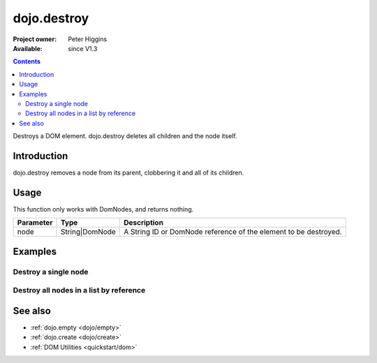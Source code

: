 .. _dojo/destroy:

dojo.destroy
============

:Project owner: Peter Higgins
:Available: since V1.3

.. contents::
   :depth: 2

Destroys a DOM element. dojo.destroy deletes all children and the node itself.


============
Introduction
============

dojo.destroy removes a node from its parent, clobbering it and all of its children.


=====
Usage
=====

.. code-block :: javascript
 :linenos:

 <script type="text/javascript">
   // Destroy a node byId:
   dojo.destroy("someId");
 </script>

This function only works with DomNodes, and returns nothing.

=========  ==============  =============================================================================
Parameter  Type            Description
=========  ==============  =============================================================================
node       String|DomNode  A String ID or DomNode reference of the element to be destroyed.
=========  ==============  =============================================================================


========
Examples
========

Destroy a single node
---------------------

.. code-example::

  .. javascript::
    :label: Destroy a DomNode

    <script type="text/javascript">
    dojo.require("dijit.form.Button");

    dojo.addOnLoad(function(){
        // Create a button programmatically:
        var button = new dijit.form.Button({
            label: "Destroy TestNode1",
            onClick: function(){
                // Destroy TestNode1:
                dojo.destroy("testnode1");
                dojo.byId("result1").innerHTML = "TestNode1 was destroyed.";
            }
        }, "progButtonNode");

    });
    </script>

  .. html::
    :label: Some DomNodes to destroy

    <div id="testnode1">TestNode 1</div>
    <button id="progButtonNode" type="button"></button>
    <div id="result1"></div>


Destroy all nodes in a list by reference
----------------------------------------

.. code-example::

  .. css::

    <style type="text/css">
    .stay { width: 30px; height: 30px; border: 1px #4d4d4d solid; margin-top: 4px; margin-right: 5px; float: left; background-color: green }
    .go { width: 30px; height: 30px; border: 1px #4d4d4d solid; margin-top: 4px; margin-right: 5px; float: left; background-color: red }
    </style>

  .. javascript::
    :label: Destroy all Nodes in a list by reference

    <script type="text/javascript">
    dojo.require("dijit.form.Button");

    dojo.addOnLoad(function(){
        // Create a button programmatically:
        var button2 = new dijit.form.Button({
            label: "Destroy all red nodes",
            onClick: function(){
                // Destroy all nodes in a list by reference:
                dojo.query(".go").forEach(dojo.destroy);
                dojo.byId("result2").innerHTML = "All red nodes were destroyed.";
            }
        }, "progButtonNode2");

    });
    </script>

  .. html::
    :label: Some DomNodes to destroy

    <div class="stay">&nbsp;</div>
    <div class="stay">&nbsp;</div>
    <div class="go">&nbsp;</div>
    <div class="stay">&nbsp;</div>
    <div class="go">&nbsp;</div>
    <div class="stay">&nbsp;</div>
    <div class="stay">&nbsp;</div>
    <div class="go">&nbsp;</div>
    <div class="go">&nbsp;</div>
    <div class="stay">&nbsp;</div>
    <div class="stay">&nbsp;</div>
    <div class="go">&nbsp;</div>
    <button id="progButtonNode2" type="button"></button>
    <div id="result2"></div>


========
See also
========

* :ref:`dojo.empty <dojo/empty>`
* :ref:`dojo.create <dojo/create>`
* :ref:`DOM Utilities <quickstart/dom>`
